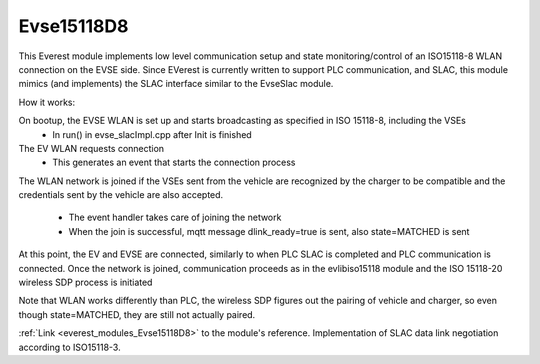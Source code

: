 *******************************************
Evse15118D8
*******************************************
This Everest module implements low level communication setup and state monitoring/control of 
an ISO15118-8 WLAN connection on the EVSE side. Since EVerest is currently written to support PLC communication,
and SLAC, this module mimics (and implements) the SLAC interface similar to the EvseSlac module.

How it works:

On bootup, the EVSE WLAN is set up and starts broadcasting as specified in ISO 15118-8, including the VSEs
    - In run() in evse_slacImpl.cpp after Init is finished
The EV WLAN requests connection
    - This generates an event that starts the connection process 
The WLAN network is joined if the VSEs sent from the vehicle are recognized by the charger to be compatible and
the credentials sent by the vehicle are also accepted.
    - The event handler takes care of joining the network
    - When the join is successful, mqtt message dlink_ready=true is sent, also state=MATCHED is sent
At this point, the EV and EVSE are connected, similarly to when PLC SLAC is completed and PLC communication is connected.
Once the network is joined, communication proceeds as in the evlibiso15118 module and the ISO 15118-20 wireless SDP process is initiated

Note that WLAN works differently than PLC, the wireless SDP figures out the pairing of vehicle and charger, so even though state=MATCHED,
they are still not actually paired.


:ref:`Link <everest_modules_Evse15118D8>` to the module's reference.
Implementation of SLAC data link negotiation according to ISO15118-3.
